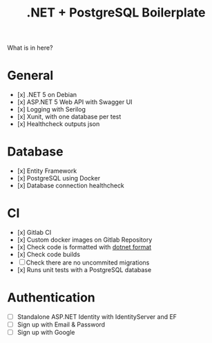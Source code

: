 #+TITLE: .NET + PostgreSQL Boilerplate

What is in here?

* General

- [x] .NET 5 on Debian
- [x] ASP.NET 5 Web API with Swagger UI
- [x] Logging with Serilog
- [x] Xunit, with one database per test
- [x] Healthcheck outputs json

* Database

- [x] Entity Framework
- [x] PostgreSQL using Docker
- [x] Database connection healthcheck

* CI

- [x] Gitlab CI
- [x] Custom docker images on Gitlab Repository
- [x] Check code is formatted with [[https://github.com/dotnet/format][dotnet format]]
- [x] Check code builds
- [ ] Check there are no uncommited migrations
- [x] Runs unit tests with a PostgreSQL database

* Authentication

- [ ] Standalone ASP.NET Identity with IdentityServer and EF
- [ ] Sign up with Email & Password
- [ ] Sign up with Google
